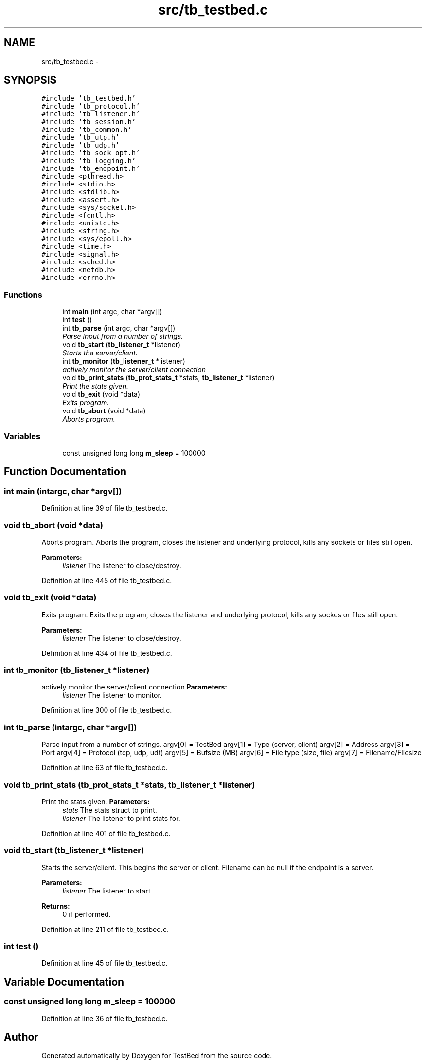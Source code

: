 .TH "src/tb_testbed.c" 3 "Wed Feb 12 2014" "Version 0.2" "TestBed" \" -*- nroff -*-
.ad l
.nh
.SH NAME
src/tb_testbed.c \- 
.SH SYNOPSIS
.br
.PP
\fC#include 'tb_testbed\&.h'\fP
.br
\fC#include 'tb_protocol\&.h'\fP
.br
\fC#include 'tb_listener\&.h'\fP
.br
\fC#include 'tb_session\&.h'\fP
.br
\fC#include 'tb_common\&.h'\fP
.br
\fC#include 'tb_utp\&.h'\fP
.br
\fC#include 'tb_udp\&.h'\fP
.br
\fC#include 'tb_sock_opt\&.h'\fP
.br
\fC#include 'tb_logging\&.h'\fP
.br
\fC#include 'tb_endpoint\&.h'\fP
.br
\fC#include <pthread\&.h>\fP
.br
\fC#include <stdio\&.h>\fP
.br
\fC#include <stdlib\&.h>\fP
.br
\fC#include <assert\&.h>\fP
.br
\fC#include <sys/socket\&.h>\fP
.br
\fC#include <fcntl\&.h>\fP
.br
\fC#include <unistd\&.h>\fP
.br
\fC#include <string\&.h>\fP
.br
\fC#include <sys/epoll\&.h>\fP
.br
\fC#include <time\&.h>\fP
.br
\fC#include <signal\&.h>\fP
.br
\fC#include <sched\&.h>\fP
.br
\fC#include <netdb\&.h>\fP
.br
\fC#include <errno\&.h>\fP
.br

.SS "Functions"

.in +1c
.ti -1c
.RI "int \fBmain\fP (int argc, char *argv[])"
.br
.ti -1c
.RI "int \fBtest\fP ()"
.br
.ti -1c
.RI "int \fBtb_parse\fP (int argc, char *argv[])"
.br
.RI "\fIParse input from a number of strings\&. \fP"
.ti -1c
.RI "void \fBtb_start\fP (\fBtb_listener_t\fP *listener)"
.br
.RI "\fIStarts the server/client\&. \fP"
.ti -1c
.RI "int \fBtb_monitor\fP (\fBtb_listener_t\fP *listener)"
.br
.RI "\fIactively monitor the server/client connection \fP"
.ti -1c
.RI "void \fBtb_print_stats\fP (\fBtb_prot_stats_t\fP *stats, \fBtb_listener_t\fP *listener)"
.br
.RI "\fIPrint the stats given\&. \fP"
.ti -1c
.RI "void \fBtb_exit\fP (void *data)"
.br
.RI "\fIExits program\&. \fP"
.ti -1c
.RI "void \fBtb_abort\fP (void *data)"
.br
.RI "\fIAborts program\&. \fP"
.in -1c
.SS "Variables"

.in +1c
.ti -1c
.RI "const unsigned long long \fBm_sleep\fP = 100000"
.br
.in -1c
.SH "Function Documentation"
.PP 
.SS "int main (intargc, char *argv[])"

.PP
Definition at line 39 of file tb_testbed\&.c\&.
.SS "void tb_abort (void *data)"

.PP
Aborts program\&. Aborts the program, closes the listener and underlying protocol, kills any sockets or files still open\&.
.PP
\fBParameters:\fP
.RS 4
\fIlistener\fP The listener to close/destroy\&. 
.RE
.PP

.PP
Definition at line 445 of file tb_testbed\&.c\&.
.SS "void tb_exit (void *data)"

.PP
Exits program\&. Exits the program, closes the listener and underlying protocol, kills any sockes or files still open\&.
.PP
\fBParameters:\fP
.RS 4
\fIlistener\fP The listener to close/destroy\&. 
.RE
.PP

.PP
Definition at line 434 of file tb_testbed\&.c\&.
.SS "int tb_monitor (\fBtb_listener_t\fP *listener)"

.PP
actively monitor the server/client connection \fBParameters:\fP
.RS 4
\fIlistener\fP The listener to monitor\&. 
.RE
.PP

.PP
Definition at line 300 of file tb_testbed\&.c\&.
.SS "int tb_parse (intargc, char *argv[])"

.PP
Parse input from a number of strings\&. argv[0] = TestBed argv[1] = Type (server, client) argv[2] = Address argv[3] = Port argv[4] = Protocol (tcp, udp, udt) argv[5] = Bufsize (MB) argv[6] = File type (size, file) argv[7] = Filename/Fliesize 
.PP
Definition at line 63 of file tb_testbed\&.c\&.
.SS "void tb_print_stats (\fBtb_prot_stats_t\fP *stats, \fBtb_listener_t\fP *listener)"

.PP
Print the stats given\&. \fBParameters:\fP
.RS 4
\fIstats\fP The stats struct to print\&. 
.br
\fIlistener\fP The listener to print stats for\&. 
.RE
.PP

.PP
Definition at line 401 of file tb_testbed\&.c\&.
.SS "void tb_start (\fBtb_listener_t\fP *listener)"

.PP
Starts the server/client\&. This begins the server or client\&. Filename can be null if the endpoint is a server\&.
.PP
\fBParameters:\fP
.RS 4
\fIlistener\fP The listener to start\&. 
.RE
.PP
\fBReturns:\fP
.RS 4
0 if performed\&. 
.RE
.PP

.PP
Definition at line 211 of file tb_testbed\&.c\&.
.SS "int test ()"

.PP
Definition at line 45 of file tb_testbed\&.c\&.
.SH "Variable Documentation"
.PP 
.SS "const unsigned long long m_sleep = 100000"

.PP
Definition at line 36 of file tb_testbed\&.c\&.
.SH "Author"
.PP 
Generated automatically by Doxygen for TestBed from the source code\&.
